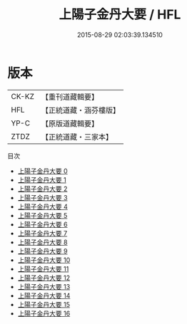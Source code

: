 #+TITLE: 上陽子金丹大要 / HFL

#+DATE: 2015-08-29 02:03:39.134510
* 版本
 |     CK-KZ|【重刊道藏輯要】|
 |       HFL|【正統道藏・涵芬樓版】|
 |      YP-C|【原版道藏輯要】|
 |      ZTDZ|【正統道藏・三家本】|
目次
 - [[file:KR5d0090_000.txt][上陽子金丹大要 0]]
 - [[file:KR5d0090_001.txt][上陽子金丹大要 1]]
 - [[file:KR5d0090_002.txt][上陽子金丹大要 2]]
 - [[file:KR5d0090_003.txt][上陽子金丹大要 3]]
 - [[file:KR5d0090_004.txt][上陽子金丹大要 4]]
 - [[file:KR5d0090_005.txt][上陽子金丹大要 5]]
 - [[file:KR5d0090_006.txt][上陽子金丹大要 6]]
 - [[file:KR5d0090_007.txt][上陽子金丹大要 7]]
 - [[file:KR5d0090_008.txt][上陽子金丹大要 8]]
 - [[file:KR5d0090_009.txt][上陽子金丹大要 9]]
 - [[file:KR5d0090_010.txt][上陽子金丹大要 10]]
 - [[file:KR5d0090_011.txt][上陽子金丹大要 11]]
 - [[file:KR5d0090_012.txt][上陽子金丹大要 12]]
 - [[file:KR5d0090_013.txt][上陽子金丹大要 13]]
 - [[file:KR5d0090_014.txt][上陽子金丹大要 14]]
 - [[file:KR5d0090_015.txt][上陽子金丹大要 15]]
 - [[file:KR5d0090_016.txt][上陽子金丹大要 16]]
